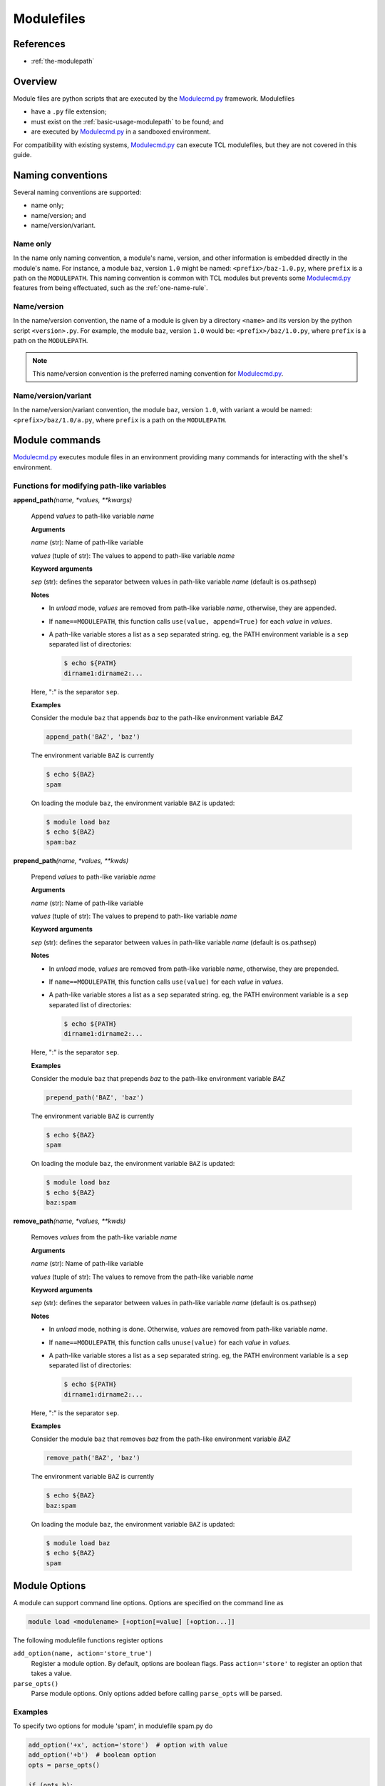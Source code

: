 .. _modulefiles:

===========
Modulefiles
===========

----------
References
----------

- :ref:`the-modulepath`

--------
Overview
--------

Module files are python scripts that are executed by the `Modulecmd.py`_ framework.  Modulefiles

- have a ``.py`` file extension;
- must exist on the :ref:`basic-usage-modulepath` to be found; and
- are executed by `Modulecmd.py`_ in a sandboxed environment.

For compatibility with existing systems, `Modulecmd.py`_ can execute TCL
modulefiles, but they are not covered in this guide.

------------------
Naming conventions
------------------

Several naming conventions are supported:

- name only;
- name/version; and
- name/version/variant.

^^^^^^^^^
Name only
^^^^^^^^^

In the name only naming convention, a module's name, version, and other information is embedded directly in the module's name.  For instance, a module ``baz``, version ``1.0`` might be named: ``<prefix>/baz-1.0.py``, where ``prefix`` is a path on the ``MODULEPATH``.  This naming convention is common with TCL modules but prevents some `Modulecmd.py`_ features from being effectuated, such as the :ref:`one-name-rule`.

^^^^^^^^^^^^
Name/version
^^^^^^^^^^^^

In the name/version convention, the name of a module is given by a directory ``<name>`` and its version by the python script ``<version>.py``.  For example, the module ``baz``, version ``1.0`` would be: ``<prefix>/baz/1.0.py``, where ``prefix`` is a path on the ``MODULEPATH``.

.. note::

  This name/version convention is the preferred naming convention for `Modulecmd.py`_.

^^^^^^^^^^^^^^^^^^^^
Name/version/variant
^^^^^^^^^^^^^^^^^^^^

In the name/version/variant convention,  the module ``baz``, version ``1.0``, with variant ``a`` would be named: ``<prefix>/baz/1.0/a.py``, where ``prefix`` is a path on the ``MODULEPATH``.

---------------
Module commands
---------------

`Modulecmd.py`_ executes module files in an environment providing many commands
for interacting with the shell's environment.

.. <INSERT HERE>

^^^^^^^^^^^^^^^^^^^^^^^^^^^^^^^^^^^^^^^^^^^
Functions for modifying path-like variables
^^^^^^^^^^^^^^^^^^^^^^^^^^^^^^^^^^^^^^^^^^^

**append_path**\ *(name, \*values, \*\*kwargs)*

    Append `values` to path-like variable `name`

    **Arguments**

    *name* (str): Name of path-like variable

    *values* (tuple of str): The values to append to path-like variable `name`


    **Keyword arguments**

    *sep* (str): defines the separator between values in path-like variable `name` (default is os.pathsep)


    **Notes**

    - In *unload* mode, `values` are removed from path-like variable `name`,       otherwise, they are appended.

    - If ``name==MODULEPATH``, this function calls ``use(value, append=True)``       for each `value` in `values`.

    - A path-like variable stores a list as a ``sep`` separated string.  eg, the       PATH environment variable is a ``sep`` separated list of directories:

      .. code-block:: console

          $ echo ${PATH}
          dirname1:dirname2:...

    Here, ":" is the separator ``sep``.


    **Examples**

    Consider the module ``baz`` that appends `baz` to the path-like environment variable `BAZ`

    .. code-block:: python

        append_path('BAZ', 'baz')

    The environment variable ``BAZ`` is currently

    .. code-block:: console

        $ echo ${BAZ}
        spam

    On loading the module ``baz``, the environment variable ``BAZ`` is updated:

    .. code-block:: console

        $ module load baz
        $ echo ${BAZ}
        spam:baz


**prepend_path**\ *(name, \*values, \*\*kwds)*

    Prepend `values` to path-like variable `name`

    **Arguments**

    *name* (str): Name of path-like variable

    *values* (tuple of str): The values to prepend to path-like variable `name`


    **Keyword arguments**

    *sep* (str): defines the separator between values in path-like variable `name` (default is os.pathsep)


    **Notes**

    - In *unload* mode, `values` are removed from path-like variable `name`,       otherwise, they are prepended.

    - If ``name==MODULEPATH``, this function calls ``use(value)``       for each `value` in `values`.

    - A path-like variable stores a list as a ``sep`` separated string.  eg, the       PATH environment variable is a ``sep`` separated list of directories:

      .. code-block:: console

          $ echo ${PATH}
          dirname1:dirname2:...

    Here, ":" is the separator ``sep``.


    **Examples**

    Consider the module ``baz`` that prepends `baz` to the path-like environment variable `BAZ`

    .. code-block:: python

        prepend_path('BAZ', 'baz')

    The environment variable ``BAZ`` is currently

    .. code-block:: console

        $ echo ${BAZ}
        spam

    On loading the module ``baz``, the environment variable ``BAZ`` is updated:

    .. code-block:: console

        $ module load baz
        $ echo ${BAZ}
        baz:spam


**remove_path**\ *(name, \*values, \*\*kwds)*

    Removes `values` from the path-like variable `name`

    **Arguments**

    *name* (str): Name of path-like variable

    *values* (tuple of str): The values to remove from the path-like variable `name`


    **Keyword arguments**

    *sep* (str): defines the separator between values in path-like variable `name` (default is os.pathsep)


    **Notes**

    - In *unload* mode, nothing is done.  Otherwise, `values` are removed from       path-like variable `name`.

    - If ``name==MODULEPATH``, this function calls ``unuse(value)``       for each `value` in `values`.

    - A path-like variable stores a list as a ``sep`` separated string.  eg, the       PATH environment variable is a ``sep`` separated list of directories:

      .. code-block:: console

          $ echo ${PATH}
          dirname1:dirname2:...

    Here, ":" is the separator ``sep``.


    **Examples**

    Consider the module ``baz`` that removes `baz` from the path-like environment variable `BAZ`

    .. code-block:: python

        remove_path('BAZ', 'baz')

    The environment variable ``BAZ`` is currently

    .. code-block:: console

        $ echo ${BAZ}
        baz:spam

    On loading the module ``baz``, the environment variable ``BAZ`` is updated:

    .. code-block:: console

        $ module load baz
        $ echo ${BAZ}
        spam

.. <END INSERT HERE>

--------------
Module Options
--------------
A module can support command line options.  Options are specified on the command line as

.. code-block:: console

  module load <modulename> [+option[=value] [+option...]]

The following modulefile functions register options

``add_option(name, action='store_true')``
    Register a module option.  By default, options are boolean flags.  Pass ``action='store'`` to register an option that takes a value.

``parse_opts()``
    Parse module options.  Only options added before calling ``parse_opts`` will be parsed.


^^^^^^^^
Examples
^^^^^^^^

To specify two options for module 'spam', in modulefile spam.py do

.. code-block:: python

  add_option('+x', action='store')  # option with value
  add_option('+b')  # boolean option
  opts = parse_opts()

  if (opts.b):
      # Do something
  if (opts.x == 'baz'):
      # Do something

On the commandline, the module spam can be loaded as

.. code-block:: console

  module load spam +b +x=baz

.. _Modulecmd.py: https://www.github.com/tjfulle/Modulecmd.py
